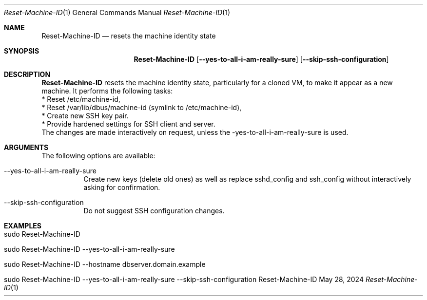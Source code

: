 .\" Reset Machine ID
.\" Copyright (C) 2013-2024 by Thomas Dreibholz
.\"
.\" This program is free software: you can redistribute it and/or modify
.\" it under the terms of the GNU General Public License as published by
.\" the Free Software Foundation, either version 3 of the License, or
.\" (at your option) any later version.
.\"
.\" This program is distributed in the hope that it will be useful,
.\" but WITHOUT ANY WARRANTY; without even the implied warranty of
.\" MERCHANTABILITY or FITNESS FOR A PARTICULAR PURPOSE.  See the
.\" GNU General Public License for more details.
.\"
.\" You should have received a copy of the GNU General Public License
.\" along with this program.  If not, see <http://www.gnu.org/licenses/>.
.\"
.\" Contact: dreibh@simula.no
.\"
.\" ###### Setup ############################################################
.Dd May 28, 2024
.Dt Reset-Machine-ID 1
.Os Reset-Machine-ID
.\" ###### Name #############################################################
.Sh NAME
.Nm Reset-Machine-ID
.Nd resets the machine identity state
.\" ###### Synopsis #########################################################
.Sh SYNOPSIS
.Nm Reset-Machine-ID
.Op Fl \-yes\-to\-all\-i\-am\-really\-sure
.Op Fl \-skip-ssh-configuration
.\" ###### Description ######################################################
.Sh DESCRIPTION
.Nm Reset-Machine-ID
resets the machine identity state, particularly for a cloned VM, to make it appear as a new machine.
It performs the following tasks:
.br
* Reset /etc/machine-id,
.br
* Reset /var/lib/dbus/machine-id (symlink to /etc/machine-id),
.br
* Create new SSH key pair.
.br
* Provide hardened settings for SSH client and server.
.br
The changes are made interactively on request, unless the \-yes\-to\-all\-i\-am\-really\-sure is used.
.Pp
.\" ###### Arguments ########################################################
.Sh ARGUMENTS
The following options are available:
.Bl -tag -width indent
.It \-\-yes\-to\-all\-i\-am\-really\-sure
Create new keys (delete old ones) as well as replace sshd_config and
ssh_config without interactively asking for confirmation.
.It \-\-skip-ssh-configuration
Do not suggest SSH configuration changes.
.El
.\" ###### Examples #########################################################
.Sh EXAMPLES
.Bl -tag -width indent
.It sudo Reset-Machine-ID
.It sudo Reset-Machine-ID \-\-yes\-to\-all\-i\-am\-really\-sure
.It sudo Reset-Machine-ID \-\-hostname dbserver.domain.example
.It sudo Reset-Machine-ID \-\-yes\-to\-all\-i\-am\-really\-sure \-\-skip-ssh-configuration
.El
